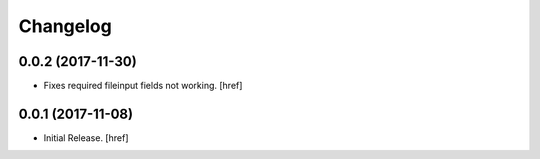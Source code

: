 Changelog
---------

0.0.2 (2017-11-30)
~~~~~~~~~~~~~~~~~~~~~

- Fixes required fileinput fields not working.
  [href]

0.0.1 (2017-11-08)
~~~~~~~~~~~~~~~~~~~~~

- Initial Release.
  [href]
